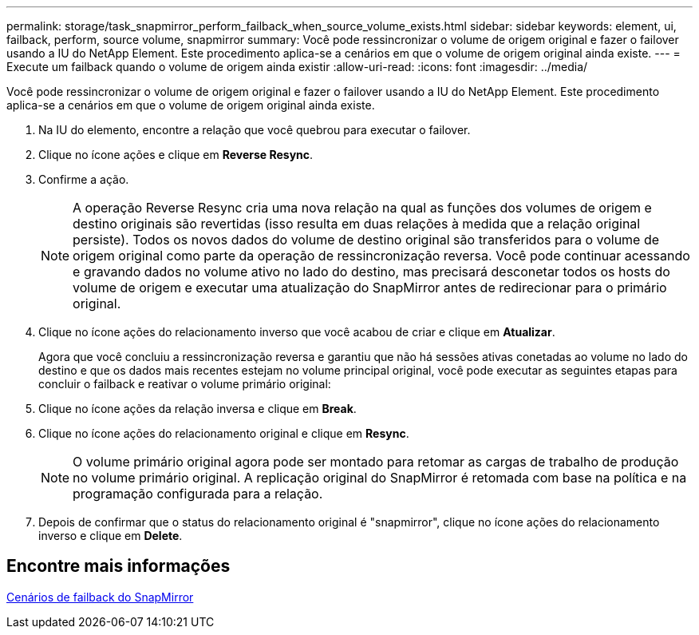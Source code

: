 ---
permalink: storage/task_snapmirror_perform_failback_when_source_volume_exists.html 
sidebar: sidebar 
keywords: element, ui, failback, perform, source volume, snapmirror 
summary: Você pode ressincronizar o volume de origem original e fazer o failover usando a IU do NetApp Element. Este procedimento aplica-se a cenários em que o volume de origem original ainda existe. 
---
= Execute um failback quando o volume de origem ainda existir
:allow-uri-read: 
:icons: font
:imagesdir: ../media/


[role="lead"]
Você pode ressincronizar o volume de origem original e fazer o failover usando a IU do NetApp Element. Este procedimento aplica-se a cenários em que o volume de origem original ainda existe.

. Na IU do elemento, encontre a relação que você quebrou para executar o failover.
. Clique no ícone ações e clique em *Reverse Resync*.
. Confirme a ação.
+

NOTE: A operação Reverse Resync cria uma nova relação na qual as funções dos volumes de origem e destino originais são revertidas (isso resulta em duas relações à medida que a relação original persiste). Todos os novos dados do volume de destino original são transferidos para o volume de origem original como parte da operação de ressincronização reversa. Você pode continuar acessando e gravando dados no volume ativo no lado do destino, mas precisará desconetar todos os hosts do volume de origem e executar uma atualização do SnapMirror antes de redirecionar para o primário original.

. Clique no ícone ações do relacionamento inverso que você acabou de criar e clique em *Atualizar*.
+
Agora que você concluiu a ressincronização reversa e garantiu que não há sessões ativas conetadas ao volume no lado do destino e que os dados mais recentes estejam no volume principal original, você pode executar as seguintes etapas para concluir o failback e reativar o volume primário original:

. Clique no ícone ações da relação inversa e clique em *Break*.
. Clique no ícone ações do relacionamento original e clique em *Resync*.
+

NOTE: O volume primário original agora pode ser montado para retomar as cargas de trabalho de produção no volume primário original. A replicação original do SnapMirror é retomada com base na política e na programação configurada para a relação.

. Depois de confirmar que o status do relacionamento original é "snapmirror", clique no ícone ações do relacionamento inverso e clique em *Delete*.




== Encontre mais informações

xref:concept_snapmirror_failback_scenarios.adoc[Cenários de failback do SnapMirror]
